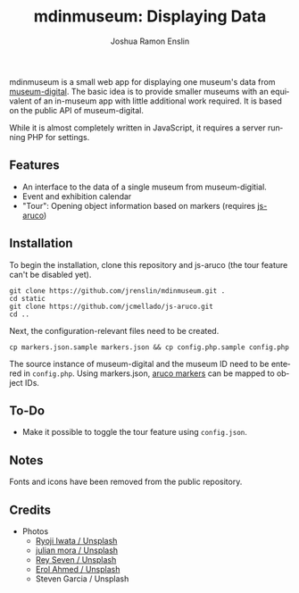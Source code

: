 #+TITLE: mdinmuseum: Displaying Data
#+AUTHOR: Joshua Ramon Enslin
#+DESCRIPTION:
#+KEYWORDS: museum-digital, exhibition, museum visit
#+LANGUAGE:  de

mdinmuseum is a small web app for displaying one museum's data from [[https://www.museum-digital.de/][museum-digital]]. The basic idea is to provide smaller museums with an equivalent of an in-museum app with little additional work required. It is based on the public API of museum-digital.

While it is almost completely written in JavaScript, it requires a server running PHP for settings.

** Features

- An interface to the data of a single museum from museum-digitial.
- Event and exhibition calendar
- "Tour": Opening object information based on markers (requires [[https://github.com/jcmellado/js-aruco][js-aruco]])

** Installation

To begin the installation, clone this repository and js-aruco (the tour feature can't be disabled yet).

#+BEGIN_SRC
git clone https://github.com/jrenslin/mdinmuseum.git .
cd static
git clone https://github.com/jcmellado/js-aruco.git
cd ..
#+END_SRC

Next, the configuration-relevant files need to be created.

#+BEGIN_SRC
cp markers.json.sample markers.json && cp config.php.sample config.php
#+END_SRC

The source instance of museum-digital and the museum ID need to be entered in ~config.php~. Using markers.json, [[http://diogok.net/js-aruco-markers/index.html][aruco markers]] can be mapped to object IDs.

** To-Do

- Make it possible to toggle the tour feature using ~config.json~.

** Notes

Fonts and icons have been removed from the public repository.

** Credits

- Photos
  + [[https://unsplash.com/photos/n31JPLu8_Pw][Ryoji Iwata / Unsplash]]
  + [[https://unsplash.com/photos/v490AlsqbTs][julian mora / Unsplash]]
  + [[https://unsplash.com/photos/_nm_mZ4Cs2I][Rey Seven / Unsplash]]
  + [[https://unsplash.com/photos/Y3KEBQlB1Zk][Erol Ahmed / Unsplash]]
  + Steven Garcia / Unsplash

